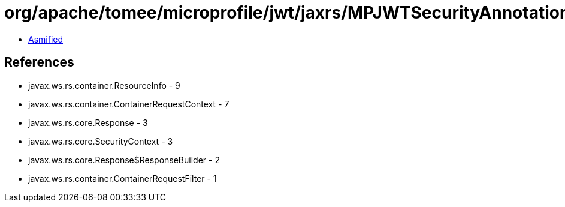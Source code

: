 = org/apache/tomee/microprofile/jwt/jaxrs/MPJWTSecurityAnnotationsInterceptor.class

 - link:MPJWTSecurityAnnotationsInterceptor-asmified.java[Asmified]

== References

 - javax.ws.rs.container.ResourceInfo - 9
 - javax.ws.rs.container.ContainerRequestContext - 7
 - javax.ws.rs.core.Response - 3
 - javax.ws.rs.core.SecurityContext - 3
 - javax.ws.rs.core.Response$ResponseBuilder - 2
 - javax.ws.rs.container.ContainerRequestFilter - 1
